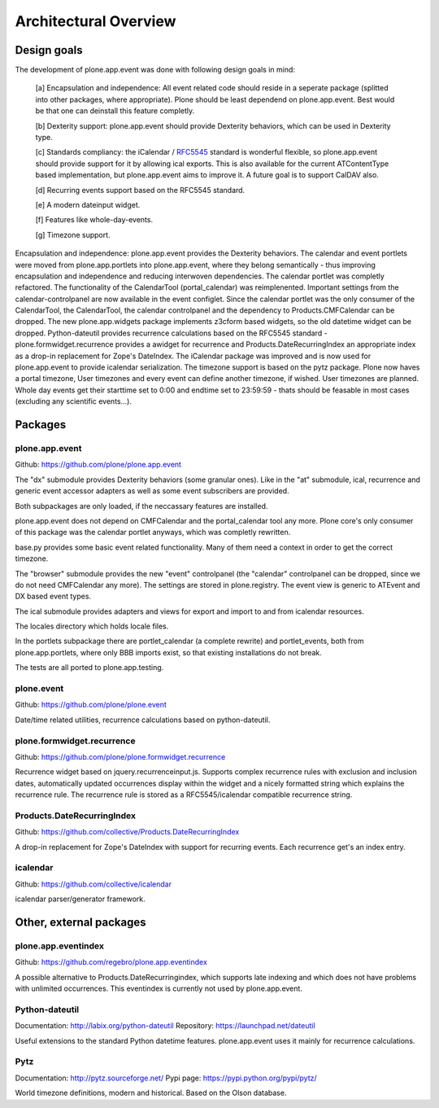Architectural Overview
======================

Design goals
------------

The development of plone.app.event was done with following design goals in mind:

  [a] Encapsulation and independence: All event related code should reside in a seperate package (splitted into other packages, where appropriate). Plone should be least dependend on plone.app.event. Best would be that one can deinstall this feature completly.

  [b] Dexterity support: plone.app.event should provide Dexterity behaviors, which can be used in Dexterity type.

  [c] Standards compliancy: the iCalendar / `RFC5545 <http://tools.ietf.org/html/rfc5545>`_ standard is wonderful flexible, so plone.app.event should provide support for it by allowing ical exports. This is also available for the current ATContentType based implementation, but plone.app.event aims to improve it. A future goal is to support CalDAV also.

  [d] Recurring events support based on the RFC5545 standard.

  [e] A modern dateinput widget.

  [f] Features like whole-day-events.

  [g] Timezone support.

Encapsulation and independence: plone.app.event provides the Dexterity behaviors.  The calendar and event portlets were moved from plone.app.portlets into plone.app.event, where they belong semantically - thus improving encapsulation and independence and reducing interwoven dependencies.  The calendar portlet was completly refactored. The functionality of the CalendarTool (portal_calendar) was reimplenented. Important settings from the calendar-controlpanel are now available in the event configlet. Since the calendar portlet was the only consumer of the CalendarTool, the CalendarTool, the calendar controlpanel and the dependency to Products.CMFCalendar can be dropped. The new plone.app.widgets package implements z3cform based widgets, so the old datetime widget can be dropped. Python-dateutil provides recurrence calculations based on the RFC5545 standard - plone.formwidget.recurrence provides a awidget for recurrence and Products.DateRecurringIndex an appropriate index as a drop-in replacement for Zope's DateIndex. The iCalendar package was improved and is now used for plone.app.event to provide icalendar serialization. The timezone support is based on the pytz package. Plone now haves a portal timezone, User timezones and every event can define another timezone, if wished. User timezones are planned. Whole day events get their starttime set to 0:00 and endtime set to 23:59:59 - thats should be feasable in most cases (excluding any scientific events...).


Packages
--------


plone.app.event
~~~~~~~~~~~~~~~

Github: https://github.com/plone/plone.app.event

The "dx" submodule provides Dexterity behaviors (some granular ones). Like in the "at" submodule, ical, recurrence and generic event accessor adapters as well as some event subscribers are provided.

Both subpackages are only loaded, if the neccassary features are installed.

plone.app.event does not depend on CMFCalendar and the portal_calendar tool any more. Plone core's only consumer of this package was the calendar portlet anyways, which was completly rewritten.

base.py provides some basic event related functionality. Many of them need a context in order to get the correct timezone.

The "browser" submodule provides the new "event" controlpanel (the "calendar" controlpanel can be dropped, since we do not need CMFCalendar any more). The settings are stored in plone.registry.  The event view is generic to ATEvent and DX based event types.

The ical submodule provides adapters and views for export and import to and from icalendar resources.

The locales directory which holds locale files.

In the portlets subpackage there are portlet_calendar (a complete rewrite) and portlet_events, both from plone.app.portlets, where only BBB imports exist, so that existing installations do not break.

The tests are all ported to plone.app.testing.


plone.event
~~~~~~~~~~~

Github: https://github.com/plone/plone.event

Date/time related utilities, recurrence calculations based on python-dateutil.


plone.formwidget.recurrence
~~~~~~~~~~~~~~~~~~~~~~~~~~~

Github: https://github.com/plone/plone.formwidget.recurrence

Recurrence widget based on jquery.recurrenceinput.js. Supports complex recurrence rules with exclusion and inclusion dates, automatically updated occurrences display within the widget and a nicely formatted string which explains the recurrence rule.  The recurrence rule is stored as a RFC5545/icalendar compatible recurrence string.


Products.DateRecurringIndex
~~~~~~~~~~~~~~~~~~~~~~~~~~~

Github: https://github.com/collective/Products.DateRecurringIndex

A drop-in replacement for Zope's DateIndex with support for recurring events.  Each recurrence get's an index entry.


icalendar
~~~~~~~~~

Github: https://github.com/collective/icalendar

icalendar parser/generator framework.


Other, external packages
------------------------

plone.app.eventindex
~~~~~~~~~~~~~~~~~~~~

Github: https://github.com/regebro/plone.app.eventindex

A possible alternative to Products.DateRecurringindex, which supports late indexing and which does not have problems with unlimited occurrences. This eventindex is currently not used by plone.app.event.


Python-dateutil
~~~~~~~~~~~~~~~

Documentation: http://labix.org/python-dateutil
Repository: https://launchpad.net/dateutil

Useful extensions to the standard Python datetime features. plone.app.event uses it mainly for recurrence calculations.


Pytz
~~~~

Documentation: http://pytz.sourceforge.net/
Pypi page: https://pypi.python.org/pypi/pytz/

World timezone definitions, modern and historical. Based on the Olson database.
